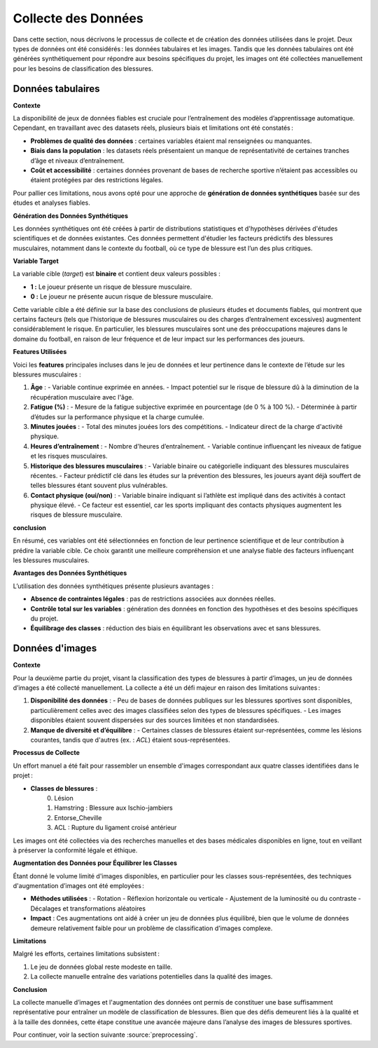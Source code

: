 Collecte des Données
=====================

Dans cette section, nous décrivons le processus de collecte et de création des données utilisées dans le projet. Deux types de données ont été considérés : les données tabulaires et les images. Tandis que les données tabulaires ont été générées synthétiquement pour répondre aux besoins spécifiques du projet, les images ont été collectées manuellement pour les besoins de classification des blessures.

Données tabulaires
------------------

**Contexte**


La disponibilité de jeux de données fiables est cruciale pour l’entraînement des modèles d’apprentissage automatique. Cependant, en travaillant avec des datasets réels, plusieurs biais et limitations ont été constatés :

- **Problèmes de qualité des données** : certaines variables étaient mal renseignées ou manquantes.
- **Biais dans la population** : les datasets réels présentaient un manque de représentativité de certaines tranches d’âge et niveaux d’entraînement.
- **Coût et accessibilité** : certaines données provenant de bases de recherche sportive n’étaient pas accessibles ou étaient protégées par des restrictions légales.

Pour pallier ces limitations, nous avons opté pour une approche de **génération de données synthétiques** basée sur des études et analyses fiables.

**Génération des Données Synthétiques**


Les données synthétiques ont été créées à partir de distributions statistiques et d'hypothèses dérivées d'études scientifiques et de données existantes. Ces données permettent d'étudier les facteurs prédictifs des blessures musculaires, notamment dans le contexte du football, où ce type de blessure est l’un des plus critiques. 

**Variable Target**

La variable cible (*target*) est **binaire** et contient deux valeurs possibles :

- **1 :** Le joueur présente un risque de blessure musculaire.
- **0 :** Le joueur ne présente aucun risque de blessure musculaire.

Cette variable cible a été définie sur la base des conclusions de plusieurs études et documents fiables, qui montrent que certains facteurs (tels que l’historique de blessures musculaires ou des charges d’entraînement excessives) augmentent considérablement le risque. En particulier, les blessures musculaires sont une des préoccupations majeures dans le domaine du football, en raison de leur fréquence et de leur impact sur les performances des joueurs.

**Features Utilisées**

Voici les **features** principales incluses dans le jeu de données et leur pertinence dans le contexte de l’étude sur les blessures musculaires :

1. **Âge** :
   - Variable continue exprimée en années.
   - Impact potentiel sur le risque de blessure dû à la diminution de la récupération musculaire avec l'âge.

2. **Fatigue (%)** :
   - Mesure de la fatigue subjective exprimée en pourcentage (de 0 % à 100 %).
   - Déterminée à partir d’études sur la performance physique et la charge cumulée.

3. **Minutes jouées** :
   - Total des minutes jouées lors des compétitions.
   - Indicateur direct de la charge d'activité physique.

4. **Heures d’entraînement** :
   - Nombre d'heures d’entraînement.
   - Variable continue influençant les niveaux de fatigue et les risques musculaires.

5. **Historique des blessures musculaires** :
   - Variable binaire ou catégorielle indiquant des blessures musculaires récentes.
   - Facteur prédictif clé dans les études sur la prévention des blessures, les joueurs ayant déjà souffert de telles blessures étant souvent plus vulnérables.

6. **Contact physique (oui/non)** :
   - Variable binaire indiquant si l’athlète est impliqué dans des activités à contact physique élevé.
   - Ce facteur est essentiel, car les sports impliquant des contacts physiques augmentent les risques de blessure musculaire.

**conclusion**

En résumé, ces variables ont été sélectionnées en fonction de leur pertinence scientifique et de leur contribution à prédire la variable cible. Ce choix garantit une meilleure compréhension et une analyse fiable des facteurs influençant les blessures musculaires.


..
    Visualisation des Données Générées   (comment la visualiser)
    ----------------------------------

    Pour valider la cohérence des données, plusieurs techniques de visualisation ont été utilisées:

    - Distribution des âges et des heures d’entraînement : **seaborn** a permis de générer des histogrammes pour vérifier que les valeurs suivent les attentes définies.
    - Matrice de corrélation : pour s’assurer de la pertinence des relations entre les variables générées.
    - Validation croisée : en utilisant des échantillons de validation synthétique.

**Avantages des Données Synthétiques**


L’utilisation des données synthétiques présente plusieurs avantages :

- **Absence de contraintes légales** : pas de restrictions associées aux données réelles.
- **Contrôle total sur les variables** : génération des données en fonction des hypothèses et des besoins spécifiques du projet.
- **Équilibrage des classes** : réduction des biais en équilibrant les observations avec et sans blessures.


Données d'images
---------------

**Contexte**

Pour la deuxième partie du projet, visant la classification des types de blessures à partir d’images, un jeu de données d’images a été collecté manuellement. La collecte a été un défi majeur en raison des limitations suivantes :

1. **Disponibilité des données** :
   - Peu de bases de données publiques sur les blessures sportives sont disponibles, particulièrement celles avec des images classifiées selon des types de blessures spécifiques.
   - Les images disponibles étaient souvent dispersées sur des sources limitées et non standardisées.

2. **Manque de diversité et d’équilibre** :
   - Certaines classes de blessures étaient sur-représentées, comme les lésions courantes, tandis que d'autres (ex. : *ACL*) étaient sous-représentées.

**Processus de Collecte**

Un effort manuel a été fait pour rassembler un ensemble d'images correspondant aux quatre classes identifiées dans le projet :

- **Classes de blessures** :
   0. Lésion
   1. Hamstring : Blessure aux Ischio-jambiers
   2. Entorse_Cheville
   3. ACL : Rupture du ligament croisé antérieur

Les images ont été collectées via des recherches manuelles et des bases médicales disponibles en ligne, tout en veillant à préserver la conformité légale et éthique.

**Augmentation des Données pour Équilibrer les Classes**

Étant donné le volume limité d'images disponibles, en particulier pour les classes sous-représentées, des techniques d'augmentation d’images ont été employées :

- **Méthodes utilisées** :
  - Rotation
  - Réflexion horizontale ou verticale
  - Ajustement de la luminosité ou du contraste
  - Décalages et transformations aléatoires
  
- **Impact** :
  Ces augmentations ont aidé à créer un jeu de données plus équilibré, bien que le volume de données demeure relativement faible pour un problème de classification d’images complexe.

**Limitations**

Malgré les efforts, certaines limitations subsistent :

1. Le jeu de données global reste modeste en taille.
2. La collecte manuelle entraîne des variations potentielles dans la qualité des images.


**Conclusion**

La collecte manuelle d’images et l'augmentation des données ont permis de constituer une base suffisamment représentative pour entraîner un modèle de classification de blessures. Bien que des défis demeurent liés à la qualité et à la taille des données, cette étape constitue une avancée majeure dans l’analyse des images de blessures sportives.

Pour continuer, voir la section suivante :source:`preprocessing`.

